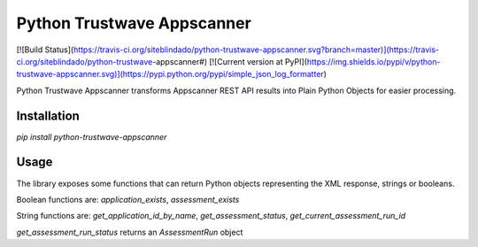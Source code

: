 

Python Trustwave Appscanner
===========================
[![Build Status](https://travis-ci.org/siteblindado/python-trustwave-appscanner.svg?branch=master)](https://travis-ci.org/siteblindado/python-trustwave-appscanner#)
[![Current version at PyPI](https://img.shields.io/pypi/v/python-trustwave-appscanner.svg)](https://pypi.python.org/pypi/simple_json_log_formatter)


Python Trustwave Appscanner transforms Appscanner REST API results into Plain Python Objects for easier processing.

Installation
------------

`pip install python-trustwave-appscanner`

Usage
-----

The library exposes some functions that can return Python objects representing the XML response, strings or booleans.

Boolean functions are: `application_exists`, `assessment_exists`

String functions are: `get_application_id_by_name`, `get_assessment_status`, `get_current_assessment_run_id`

`get_assessment_run_status` returns an `AssessmentRun` object

